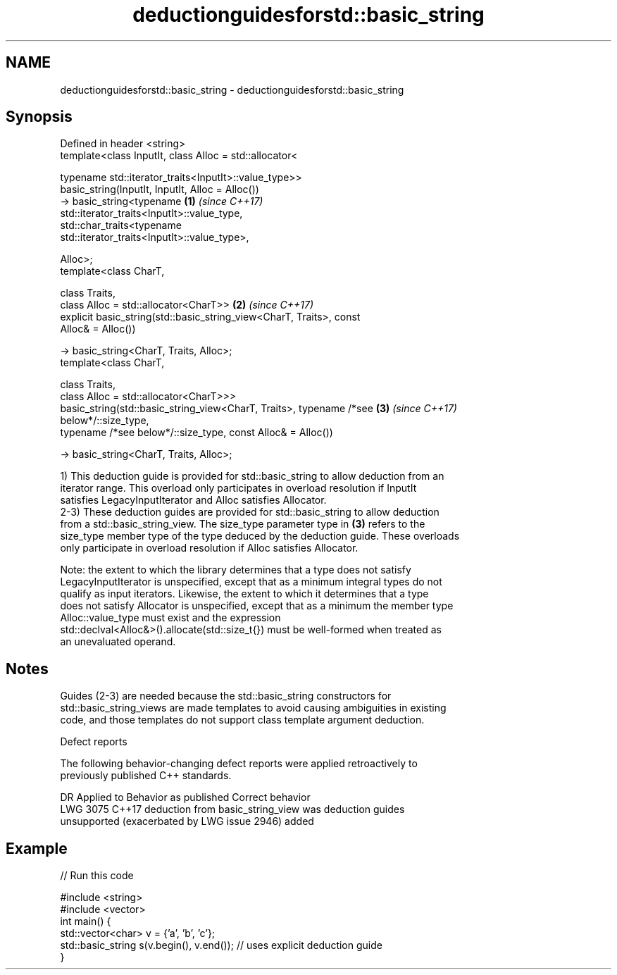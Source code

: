 .TH deductionguidesforstd::basic_string 3 "2019.08.27" "http://cppreference.com" "C++ Standard Libary"
.SH NAME
deductionguidesforstd::basic_string \- deductionguidesforstd::basic_string

.SH Synopsis
   Defined in header <string>
   template<class InputIt, class Alloc = std::allocator<

   typename std::iterator_traits<InputIt>::value_type>>
   basic_string(InputIt, InputIt, Alloc = Alloc())
   -> basic_string<typename                                           \fB(1)\fP \fI(since C++17)\fP
   std::iterator_traits<InputIt>::value_type,
   std::char_traits<typename
   std::iterator_traits<InputIt>::value_type>,

   Alloc>;
   template<class CharT,

   class Traits,
   class Alloc = std::allocator<CharT>>                               \fB(2)\fP \fI(since C++17)\fP
   explicit basic_string(std::basic_string_view<CharT, Traits>, const
   Alloc& = Alloc())

   -> basic_string<CharT, Traits, Alloc>;
   template<class CharT,

   class Traits,
   class Alloc = std::allocator<CharT>>>
   basic_string(std::basic_string_view<CharT, Traits>, typename /*see \fB(3)\fP \fI(since C++17)\fP
   below*/::size_type,
   typename /*see below*/::size_type, const Alloc& = Alloc())

   -> basic_string<CharT, Traits, Alloc>;

   1) This deduction guide is provided for std::basic_string to allow deduction from an
   iterator range. This overload only participates in overload resolution if InputIt
   satisfies LegacyInputIterator and Alloc satisfies Allocator.
   2-3) These deduction guides are provided for std::basic_string to allow deduction
   from a std::basic_string_view. The size_type parameter type in \fB(3)\fP refers to the
   size_type member type of the type deduced by the deduction guide. These overloads
   only participate in overload resolution if Alloc satisfies Allocator.

   Note: the extent to which the library determines that a type does not satisfy
   LegacyInputIterator is unspecified, except that as a minimum integral types do not
   qualify as input iterators. Likewise, the extent to which it determines that a type
   does not satisfy Allocator is unspecified, except that as a minimum the member type
   Alloc::value_type must exist and the expression
   std::declval<Alloc&>().allocate(std::size_t{}) must be well-formed when treated as
   an unevaluated operand.

.SH Notes

   Guides (2-3) are needed because the std::basic_string constructors for
   std::basic_string_views are made templates to avoid causing ambiguities in existing
   code, and those templates do not support class template argument deduction.

  Defect reports

   The following behavior-changing defect reports were applied retroactively to
   previously published C++ standards.

      DR    Applied to             Behavior as published              Correct behavior
   LWG 3075 C++17      deduction from basic_string_view was           deduction guides
                       unsupported (exacerbated by LWG issue 2946)    added

.SH Example

   
// Run this code

 #include <string>
 #include <vector>
 int main() {
    std::vector<char> v = {'a', 'b', 'c'};
    std::basic_string s(v.begin(), v.end()); // uses explicit deduction guide
 }
